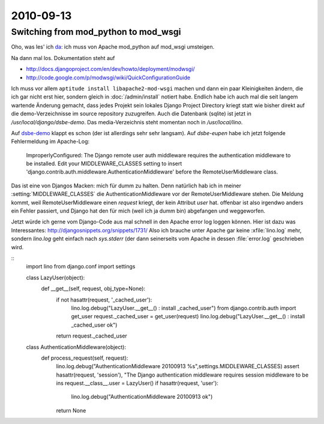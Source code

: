 2010-09-13
==========

Switching from mod_python to mod_wsgi
-------------------------------------

Oho, was les' ich `da <http://docs.djangoproject.com/en/dev/howto/deployment/modpython/>`__: 
ich muss von Apache mod_python auf mod_wsgi umsteigen.

Na dann mal los. Dokumentation steht auf

- http://docs.djangoproject.com/en/dev/howto/deployment/modwsgi/
- http://code.google.com/p/modwsgi/wiki/QuickConfigurationGuide

Ich muss vor allem ``aptitude install libapache2-mod-wsgi`` machen und dann ein paar Kleinigkeiten ändern, die ich gar nicht erst hier, sondern gleich in :doc:`/admin/install` notiert habe. Endlich habe ich auch mal die seit langem wartende Änderung gemacht, dass jedes Projekt sein lokales Django Project Directory kriegt statt wie bisher direkt auf die demo-Verzeichnisse im source repository zuzugreifen. Auch die Datenbank (sqlite) ist jetzt in `/usr/local/django/dsbe-demo`. Das media-Verzeichnis steht momentan noch in `/usr/local/lino`.

Auf `dsbe-demo <http://dsbe-demo.saffre-rumma.ee/>`__ klappt es schon (der ist allerdings sehr sehr langsam).
Auf `dsbe-eupen` habe ich jetzt folgende Fehlermeldung im Apache-Log:

  ImproperlyConfigured: The Django remote user auth middleware requires the authentication middleware to be installed.  Edit your MIDDLEWARE_CLASSES setting to insert 'django.contrib.auth.middleware.AuthenticationMiddleware' before the RemoteUserMiddleware class.
  
Das ist eine von Djangos Macken: mich für dumm zu halten. 
Denn natürlich hab ich in meiner :setting:`MIDDLEWARE_CLASSES` 
die AuthenticationMiddleware vor der RemoteUserMiddleware stehen.
Die Meldung kommt, weil RemoteUserMiddleware einen `request` kriegt, 
der kein Attribut `user` hat.
offenbar ist also irgendwo anders ein Fehler passiert, und Django hat den für 
mich (weil ich ja dumm bin) abgefangen und weggeworfen.

Jetzt würde ich gerne vom Django-Code aus mal schnell in den Apache error log loggen können.
Hier ist dazu was Interessantes:
http://djangosnippets.org/snippets/1731/
Also ich brauche unter Apache gar keine :xfile:`lino.log` mehr, sondern `lino.log` geht einfach nach `sys.stderr` (der dann seinerseits vom Apache in dessen :file:`error.log` geschrieben wird.

::
  import lino
  from django.conf import settings
  
  
  class LazyUser(object):
      def __get__(self, request, obj_type=None):
          if not hasattr(request, '_cached_user'):
              lino.log.debug("LazyUser.__get__() : install _cached_user")
              from django.contrib.auth import get_user
              request._cached_user = get_user(request)
              lino.log.debug("LazyUser.__get__() : install _cached_user ok")
          return request._cached_user  
          
  class AuthenticationMiddleware(object):
      def process_request(self, request):
          lino.log.debug("AuthenticationMiddleware 20100913 %s",settings.MIDDLEWARE_CLASSES)
          assert hasattr(request, 'session'), "The Django authentication middleware requires session middleware to be ins
          request.__class__.user = LazyUser()
          if hasattr(request, 'user'):
              lino.log.debug("AuthenticationMiddleware 20100913 ok")
          return None
          